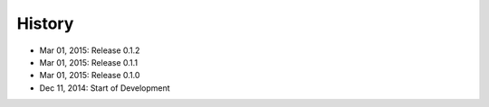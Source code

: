 History
=======

- Mar 01, 2015: Release 0.1.2
- Mar 01, 2015: Release 0.1.1
- Mar 01, 2015: Release 0.1.0
- Dec 11, 2014: Start of Development
